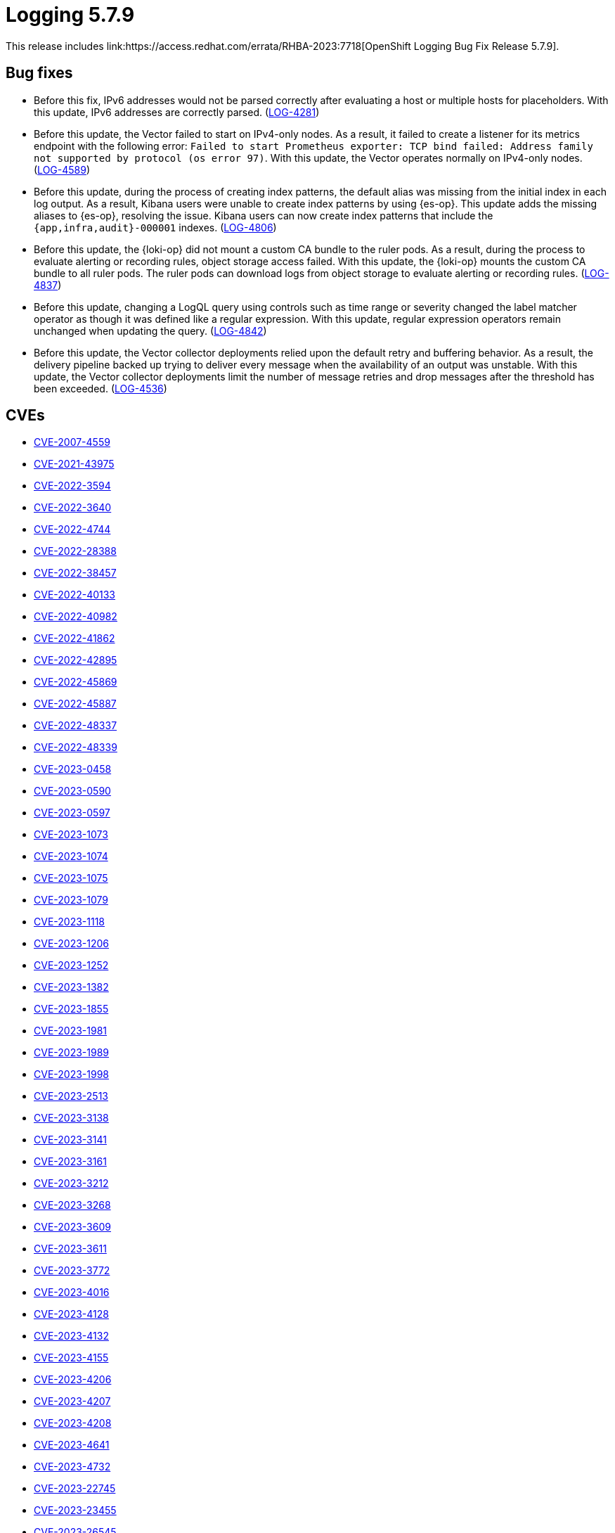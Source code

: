 // Module included in the following assemblies:
// cluster-logging-release-notes.adoc
// logging-5-7-release-notes.adoc

:_mod-docs-content-type: REFERENCE
[id="logging-release-notes-5-7-9_{context}"]
= Logging 5.7.9
This release includes link:https://access.redhat.com/errata/RHBA-2023:7718[OpenShift Logging Bug Fix Release 5.7.9].

[id="logging-release-notes-5-7-9-bug-fixes"]
== Bug fixes

* Before this fix, IPv6 addresses would not be parsed correctly after evaluating a host or multiple hosts for placeholders. With this update, IPv6 addresses are correctly parsed. (link:https://issues.redhat.com/browse/LOG-4281[LOG-4281])

* Before this update, the Vector failed to start on IPv4-only nodes. As a result, it failed to create a listener for its metrics endpoint with the following error: `Failed to start Prometheus exporter: TCP bind failed: Address family not supported by protocol (os error 97)`. With this update, the Vector operates normally on IPv4-only nodes. (link:https://issues.redhat.com/browse/LOG-4589[LOG-4589])

* Before this update, during the process of creating index patterns, the default alias was missing from the initial index in each log output. As a result, Kibana users were unable to create index patterns by using {es-op}. This update adds the missing aliases to {es-op}, resolving the issue. Kibana users can now create index patterns that include the `{app,infra,audit}-000001` indexes. (link:https://issues.redhat.com/browse/LOG-4806[LOG-4806])

* Before this update, the {loki-op} did not mount a custom CA bundle to the ruler pods. As a result, during the process to evaluate alerting or recording rules, object storage access failed. With this update, the {loki-op} mounts the custom CA bundle to all ruler pods. The ruler pods can download logs from object storage to evaluate alerting or recording rules. (link:https://issues.redhat.com/browse/LOG-4837[LOG-4837])

* Before this update, changing a LogQL query using controls such as time range or severity changed the label matcher operator as though it was defined like a regular expression. With this update, regular expression operators remain unchanged when updating the query. (link:https://issues.redhat.com/browse/LOG-4842[LOG-4842])

* Before this update, the Vector collector deployments relied upon the default retry and buffering behavior. As a result, the delivery pipeline backed up trying to deliver every message when the availability of an output was unstable. With this update, the Vector collector deployments limit the number of message retries and drop messages after the threshold has been exceeded. (link:https://issues.redhat.com/browse/LOG-4536[LOG-4536])

[id="logging-release-notes-5-7-9-CVEs"]
== CVEs

* link:https://access.redhat.com/security/cve/CVE-2007-4559[CVE-2007-4559]
* link:https://access.redhat.com/security/cve/CVE-2021-43975[CVE-2021-43975]
* link:https://access.redhat.com/security/cve/CVE-2022-3594[CVE-2022-3594]
* link:https://access.redhat.com/security/cve/CVE-2022-3640[CVE-2022-3640]
* link:https://access.redhat.com/security/cve/CVE-2022-4744[CVE-2022-4744]
* link:https://access.redhat.com/security/cve/CVE-2022-28388[CVE-2022-28388]
* link:https://access.redhat.com/security/cve/CVE-2022-38457[CVE-2022-38457]
* link:https://access.redhat.com/security/cve/CVE-2022-40133[CVE-2022-40133]
* link:https://access.redhat.com/security/cve/CVE-2022-40982[CVE-2022-40982]
* link:https://access.redhat.com/security/cve/CVE-2022-41862[CVE-2022-41862]
* link:https://access.redhat.com/security/cve/CVE-2022-42895[CVE-2022-42895]
* link:https://access.redhat.com/security/cve/CVE-2022-45869[CVE-2022-45869]
* link:https://access.redhat.com/security/cve/CVE-2022-45887[CVE-2022-45887]
* link:https://access.redhat.com/security/cve/CVE-2022-48337[CVE-2022-48337]
* link:https://access.redhat.com/security/cve/CVE-2022-48339[CVE-2022-48339]
* link:https://access.redhat.com/security/cve/CVE-2023-0458[CVE-2023-0458]
* link:https://access.redhat.com/security/cve/CVE-2023-0590[CVE-2023-0590]
* link:https://access.redhat.com/security/cve/CVE-2023-0597[CVE-2023-0597]
* link:https://access.redhat.com/security/cve/CVE-2023-1073[CVE-2023-1073]
* link:https://access.redhat.com/security/cve/CVE-2023-1074[CVE-2023-1074]
* link:https://access.redhat.com/security/cve/CVE-2023-1075[CVE-2023-1075]
* link:https://access.redhat.com/security/cve/CVE-2023-1079[CVE-2023-1079]
* link:https://access.redhat.com/security/cve/CVE-2023-1118[CVE-2023-1118]
* link:https://access.redhat.com/security/cve/CVE-2023-1206[CVE-2023-1206]
* link:https://access.redhat.com/security/cve/CVE-2023-1252[CVE-2023-1252]
* link:https://access.redhat.com/security/cve/CVE-2023-1382[CVE-2023-1382]
* link:https://access.redhat.com/security/cve/CVE-2023-1855[CVE-2023-1855]
* link:https://access.redhat.com/security/cve/CVE-2023-1981[CVE-2023-1981]
* link:https://access.redhat.com/security/cve/CVE-2023-1989[CVE-2023-1989]
* link:https://access.redhat.com/security/cve/CVE-2023-1998[CVE-2023-1998]
* link:https://access.redhat.com/security/cve/CVE-2023-2513[CVE-2023-2513]
* link:https://access.redhat.com/security/cve/CVE-2023-3138[CVE-2023-3138]
* link:https://access.redhat.com/security/cve/CVE-2023-3141[CVE-2023-3141]
* link:https://access.redhat.com/security/cve/CVE-2023-3161[CVE-2023-3161]
* link:https://access.redhat.com/security/cve/CVE-2023-3212[CVE-2023-3212]
* link:https://access.redhat.com/security/cve/CVE-2023-3268[CVE-2023-3268]
* link:https://access.redhat.com/security/cve/CVE-2023-3609[CVE-2023-3609]
* link:https://access.redhat.com/security/cve/CVE-2023-3611[CVE-2023-3611]
* link:https://access.redhat.com/security/cve/CVE-2023-3772[CVE-2023-3772]
* link:https://access.redhat.com/security/cve/CVE-2023-4016[CVE-2023-4016]
* link:https://access.redhat.com/security/cve/CVE-2023-4128[CVE-2023-4128]
* link:https://access.redhat.com/security/cve/CVE-2023-4132[CVE-2023-4132]
* link:https://access.redhat.com/security/cve/CVE-2023-4155[CVE-2023-4155]
* link:https://access.redhat.com/security/cve/CVE-2023-4206[CVE-2023-4206]
* link:https://access.redhat.com/security/cve/CVE-2023-4207[CVE-2023-4207]
* link:https://access.redhat.com/security/cve/CVE-2023-4208[CVE-2023-4208]
* link:https://access.redhat.com/security/cve/CVE-2023-4641[CVE-2023-4641]
* link:https://access.redhat.com/security/cve/CVE-2023-4732[CVE-2023-4732]
* link:https://access.redhat.com/security/cve/CVE-2023-22745[CVE-2023-22745]
* link:https://access.redhat.com/security/cve/CVE-2023-23455[CVE-2023-23455]
* link:https://access.redhat.com/security/cve/CVE-2023-26545[CVE-2023-26545]
* link:https://access.redhat.com/security/cve/CVE-2023-28328[CVE-2023-28328]
* link:https://access.redhat.com/security/cve/CVE-2023-28772[CVE-2023-28772]
* link:https://access.redhat.com/security/cve/CVE-2023-30456[CVE-2023-30456]
* link:https://access.redhat.com/security/cve/CVE-2023-31084[CVE-2023-31084]
* link:https://access.redhat.com/security/cve/CVE-2023-31436[CVE-2023-31436]
* link:https://access.redhat.com/security/cve/CVE-2023-31486[CVE-2023-31486]
* link:https://access.redhat.com/security/cve/CVE-2023-32324[CVE-2023-32324]
* link:https://access.redhat.com/security/cve/CVE-2023-33203[CVE-2023-33203]
* link:https://access.redhat.com/security/cve/CVE-2023-33951[CVE-2023-33951]
* link:https://access.redhat.com/security/cve/CVE-2023-33952[CVE-2023-33952]
* link:https://access.redhat.com/security/cve/CVE-2023-34241[CVE-2023-34241]
* link:https://access.redhat.com/security/cve/CVE-2023-35823[CVE-2023-35823]
* link:https://access.redhat.com/security/cve/CVE-2023-35824[CVE-2023-35824]
* link:https://access.redhat.com/security/cve/CVE-2023-35825[CVE-2023-35825]